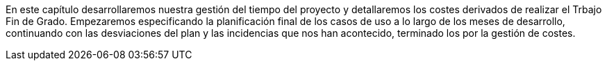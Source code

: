 
En este capítulo desarrollaremos nuestra gestión del tiempo del proyecto y detallaremos los costes derivados de realizar el Trbajo Fin de Grado. Empezaremos especificando la planificación final de los casos de uso a lo largo de los meses de desarrollo, continuando con las desviaciones del plan y las incidencias que nos han acontecido, terminado los por la gestión de costes.